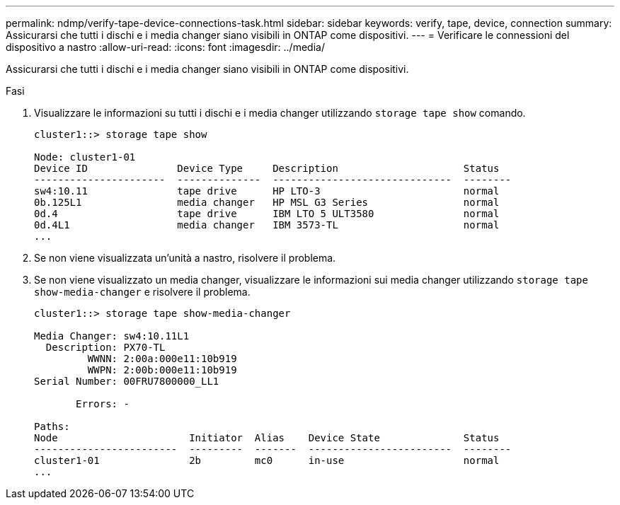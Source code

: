 ---
permalink: ndmp/verify-tape-device-connections-task.html 
sidebar: sidebar 
keywords: verify, tape, device, connection 
summary: Assicurarsi che tutti i dischi e i media changer siano visibili in ONTAP come dispositivi. 
---
= Verificare le connessioni del dispositivo a nastro
:allow-uri-read: 
:icons: font
:imagesdir: ../media/


[role="lead"]
Assicurarsi che tutti i dischi e i media changer siano visibili in ONTAP come dispositivi.

.Fasi
. Visualizzare le informazioni su tutti i dischi e i media changer utilizzando `storage tape show` comando.
+
[listing]
----
cluster1::> storage tape show

Node: cluster1-01
Device ID               Device Type     Description                     Status
----------------------  --------------  ------------------------------  --------
sw4:10.11               tape drive      HP LTO-3                        normal
0b.125L1                media changer   HP MSL G3 Series                normal
0d.4                    tape drive      IBM LTO 5 ULT3580               normal
0d.4L1                  media changer   IBM 3573-TL                     normal
...
----
. Se non viene visualizzata un'unità a nastro, risolvere il problema.
. Se non viene visualizzato un media changer, visualizzare le informazioni sui media changer utilizzando `storage tape show-media-changer` e risolvere il problema.
+
[listing]
----
cluster1::> storage tape show-media-changer

Media Changer: sw4:10.11L1
  Description: PX70-TL
         WWNN: 2:00a:000e11:10b919
         WWPN: 2:00b:000e11:10b919
Serial Number: 00FRU7800000_LL1

       Errors: -

Paths:
Node                      Initiator  Alias    Device State              Status
------------------------  ---------  -------  ------------------------  --------
cluster1-01               2b         mc0      in-use                    normal
...
----

